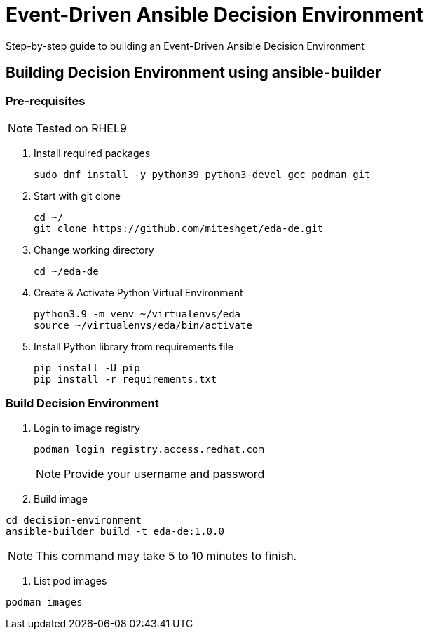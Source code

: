 = Event-Driven Ansible Decision Environment

Step-by-step guide to building an Event-Driven Ansible Decision Environment

== Building Decision Environment using ansible-builder

=== Pre-requisites

NOTE: Tested on RHEL9

. Install required packages
+
[source,shell]
----
sudo dnf install -y python39 python3-devel gcc podman git
----

. Start with git clone
+
[source,shell]
----
cd ~/
git clone https://github.com/miteshget/eda-de.git
----

. Change working directory
+
[source,shell]
----
cd ~/eda-de
----

. Create & Activate Python Virtual Environment
+
[source,shell]
----
python3.9 -m venv ~/virtualenvs/eda
source ~/virtualenvs/eda/bin/activate
----

. Install Python library from requirements file
+
[source,shell]
----
pip install -U pip
pip install -r requirements.txt
----

=== Build Decision Environment
. Login to image registry
+
[source,shell]
----
podman login registry.access.redhat.com
----
+
NOTE: Provide your username and password 


. Build image

[source,shell]
----
cd decision-environment
ansible-builder build -t eda-de:1.0.0
----

NOTE: This command may take 5 to 10 minutes to finish.

. List pod images 
[source,shell]
----
podman images
----

